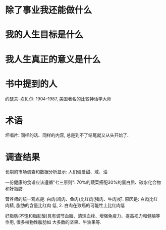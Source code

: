 * 除了事业我还能做什么
* 我的人生目标是什么
* 我人生真正的意义是什么

* 书中提到的人
约瑟夫-坎贝尔: 1904-1987, 美国著名的比较神话学大师

* 术语
坏唱片: 同样的话、同样的内容, 总是到不了结尾就又从头开始了.

* 调查结果
长期的市场调查和数据分析显示: 人们偏爱甜、咸、油

一份健康的食谱应该遵循"七三原则": 70%的蔬菜搭配30%的蛋白质、碳水化合物和好脂肪.

营养师的统一观点是: 白肉(鸡肉、鱼肉)比红肉(猪肉、牛肉)好. 原因是: 白肉比红肉精, 脂肪的含量比红肉
低, 2. 白肉在致癌的可能性上比红肉低

好脂肪(不饱和脂肪酸)具有调节血脂、清理血栓、增强免疫力、提高视力和健脑等作用, 很多植物性脂肪如
大多数的坚果、牛油果等.
